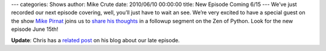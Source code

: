 ---
categories: Shows
author: Mike Crute
date: 2010/06/10 00:00:00
title: New Episode Coming 6/15
---
We’ve just recorded our next episode covering, well, you’ll just have to wait
an see. We’re very excited to have a special guest on the show
`Mike Pirnat <http://pirnat.com/mike/>`_ joins us to
`share his thoughts <http://pirnat.com/mike/2010/06/08/one-honking-great-idea/>`_
in a followup segment on the Zen of Python. Look for the new episode June 15th!

**Update**: Chris has a
`related post <http://www.unquietdesperation.com/2010/06/10/from-python-import-podcast-ep-004-coming-soon/>`_
on his blog about our late episode.
